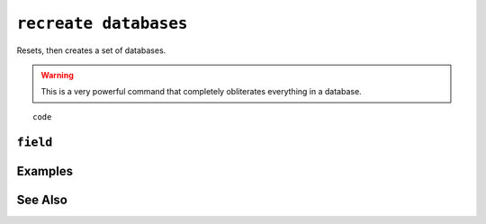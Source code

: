 .. _recreate-databases-statement:

``recreate databases``
========================================================================================================================
Resets, then creates a set of databases.

.. warning::
	This is a very powerful command that completely obliterates everything in a database.


::

	code

``field``
-----------------


Examples
-----------------


See Also
-----------------
